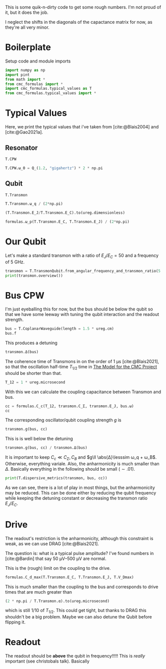 #+PROPERTY: header-args :session basic_estimates :kernel python :pandoc no :async yes :noweb yes

This is some quik-n-dirty code to get some rough numbers.
I'm not proud of it, but it does the job.

I neglect the shifts in the diagonals of the capactance matrix for
now, as they're all very minor.

* Boilerplate
Setup code and module imports
#+begin_src jupyter-python
  import numpy as np
  import pint
  from math import *
  from cmc_formulas import *
  import cmc_formulas.typical_values as T
  from cmc_formulas.typical_values import *
#+end_src

#+RESULTS:


* Typical Values
Here, we print the typical values that i've taken from
[cite:@Blais2004] and [cite:@Gao2021a].

** Resonator
#+begin_src jupyter-python
  T.CPW
#+end_src

#+RESULTS:
: namespace(Z_r=50 <Unit('ohm')>,
:           v_0=130000000.0 <Unit('meter / second')>,
:           d=1 <Unit('centimeter')>,
:           l=153846.15384615381 <Unit('femtofarad / meter')>,
:           c=384.6153846153846 <Unit('nanohenry / meter')>,
:           C_r=1538.461538461538 <Unit('femtofarad')>,
:           L_r=3.846153846153846 <Unit('nanohenry')>,
:           ω_0=7.5398223686155035 <Unit('gigahertz')>)

#+begin_src jupyter-python
  T.CPW.ω_0 = Q_(1.2, "gigahertz") * 2 * np.pi
#+end_src

#+RESULTS:

** Qubit
#+begin_src jupyter-python
  T.Transmon
#+end_src

#+RESULTS:
: namespace(E_C=200 <Unit('dirac_constant * megahertz * pi')>,
:           E_J=10000 <Unit('dirac_constant * megahertz * pi')>,
:           C_Σ=193.70229324659127 <Unit('femtofarad')>,
:           ω_q=11.938052083641214 <Unit('gigahertz')>,
:           α=0.6283185307179586 <Unit('gigahertz')>)


#+begin_src jupyter-python
  T.Transmon.ω_q / (2*np.pi)
#+end_src

#+RESULTS:
:RESULTS:
1.9 gigahertz
:END:

#+begin_src jupyter-python
(T.Transmon.E_J/T.Transmon.E_C).to(ureg.dimensionless)
#+end_src

#+RESULTS:
:RESULTS:
50.0 dimensionless
:END:


#+begin_src jupyter-python
  formulas.ω_p(T.Transmon.E_C, T.Transmon.E_J) / (2*np.pi)
#+end_src

#+RESULTS:
:RESULTS:
2.0 gigahertz
:END:



* Our Qubit
Let's make a standard transmon with a ratio of \(E_J/E_C= 50\) and a
frequency of \(\SI{5}{\giga\hertz}\).
#+begin_src jupyter-python
  transmon = T.TransmonQubit.from_angular_frequency_and_transmon_ratio(5 * ureg.gigahertz * 2 * np.pi, 50)
  print(transmon.overview())
#+end_src

#+RESULTS:
: ω:      31.41592653589793 gigahertz
: ω/2π:   5.0 gigahertz
: E_J:    82.67349088394192 dirac_constant * gigahertz
: E_C:    1.6534698176788385 dirac_constant * gigahertz
: f_J:    13.157894736842106 gigahertz * planck_constant
: f_C:    0.2631578947368421 gigahertz * planck_constant
: ratio:  50.0 dimensionless


* Bus CPW
I'm just eyeballing this for now, but the bus should be below the
qubit so that we have some leeway with tuning the qubit interaction
and the readout strength.

#+begin_src jupyter-python
  bus = T.CoplanarWaveguide(length = 1.5 * ureg.cm)
  bus.f
#+end_src

#+RESULTS:
:RESULTS:
4.333333333333334 gigahertz
:END:

This produces a detuning
#+begin_src jupyter-python
  transmon.Δ(bus)
#+end_src

#+RESULTS:
:RESULTS:
4.18879020478639 gigahertz
:END:

The coherence time of Transmons in on the order of
\(\SI{1}{\micro\second}\) [cite:@Blais2021], so that the oscillation
half-time \(T_{1/2}\) time in [[id:694996d4-b387-4591-830f-6181fedc81a8][The Model for the CMC Project]] should be
shorter than that.

#+begin_src jupyter-python :results none
  T_12 = 1 * ureg.microsecond
#+end_src

With this we can calculate the coupling capacitance between Transmon
and bus.

#+begin_src jupyter-python
  cc = formulas.C_c(T_12, transmon.C_Σ, transmon.E_J, bus.ω)
  cc
#+end_src

#+RESULTS:
:RESULTS:
0.8889520149652524 femtofarad
:END:

The corresponding oscillator/qubit coupling strength \(g\) is
#+begin_src jupyter-python
  transmon.g(bus, cc)
#+end_src

#+RESULTS:
:RESULTS:
0.08111557351947217 gigahertz
:END:

This is is well below the detuning
#+begin_src jupyter-python
  transmon.g(bus, cc) / transmon.Δ(bus)
#+end_src

#+RESULTS:
:RESULTS:
0.019364916731037074 dimensionless
:END:



It is important to keep \(C_c\ll C_Σ,C_B\) and \(g\ll \abs{Δ}\lesssim ω_q +
ω_B\). Otherwise, everything variale.
Also, the anharmonicity is much smaller than \(Δ\). Basically
everything in the following should be small (\(\sim .01\)).

#+begin_src jupyter-python
print(T.dispersive_metrics(transmon, bus, cc))
#+end_src

#+RESULTS:
: {'Anharmonicity, α/Δ': 0.3947368421052633, 'Coupling Strength, g/Δ': 0.019364916731037074, 'RWA counter-rotating': 0.0714285714285714, 'Coupling/Transmon Cap': 0.012077024843609918, 'Coupling/CPW Cap': 0.00038521253981827614}


As we can see, there is a lot of play in most things, but the
anharmonicity may be reduced. This can be done either by reducing the
qubit frequency while keeping the detuning constant or decreasing the
transmon ratio \(E_J/E_C\).


* Drive
The readout's restriction is the anharmonicity, although this
constraint is weak, as we can use DRAG [cite:@Blais2021].

The question is: what is a typical pulse amplitude?
I've found numbers in [cite:@Bardin] that say \(\SIrange{50}{500}{\micro\volt}\)
are normal.

This is the (rough) limit on the coupling to the drive.
#+begin_src jupyter-python
  formulas.C_d_max(T.Transmon.E_C, T.Transmon.E_J, T.V_Dmax)
#+end_src

#+RESULTS:
:RESULTS:
0.35825758655858 femtofarad
:END:

This is much smaller than the coupling to the bus and corresponds to
drive times that are much greater than
#+begin_src jupyter-python
  (2 * np.pi / T.Transmon.α).to(ureg.microsecond)
#+end_src

#+RESULTS:
:RESULTS:
0.01 microsecond
:END:

which is still \(1/10\) of \(T_{1/2}\). This could get tight, but
thanks to DRAG this shouldn't be a big problem. Maybe we can also
detune the Qubit before flipping it.



* Readout
The readout should be *above* the qubit in frequency!!!!! This is /really/
important (see christobals talk). Basically
